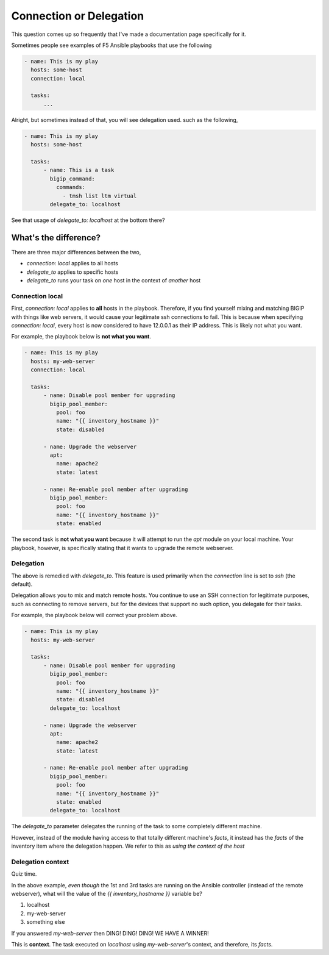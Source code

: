 Connection or Delegation
========================

This question comes up so frequently that I've made a documentation page specifically
for it.

Sometimes people see examples of F5 Ansible playbooks that use the following

.. code-block:: yaml

   - name: This is my play
     hosts: some-host
     connection: local

     tasks:
         ...

Alright, but sometimes instead of that, you will see delegation used. such as the
following,

.. code-block:: yaml

   - name: This is my play
     hosts: some-host

     tasks:
         - name: This is a task
           bigip_command:
             commands:
               - tmsh list ltm virtual
           delegate_to: localhost

See that usage of `delegate_to: localhost` at the bottom there?

What's the difference?
----------------------

There are three major differences between the two,

* `connection: local` applies to all hosts
* `delegate_to` applies to specific hosts
* `delegate_to` runs your task on *one* host in the context of *another* host

Connection local
~~~~~~~~~~~~~~~~

First, `connection: local` applies to **all** hosts in the playbook. Therefore, if you
find yourself mixing and matching BIGIP with things like web servers, it would cause
your legitimate ssh connections to fail. This is because when specifying
`connection: local`, every host is now considered to have 12.0.0.1 as their IP address.
This is likely not what you want.

For example, the playbook below is **not what you want**.

.. code-block:: yaml

   - name: This is my play
     hosts: my-web-server
     connection: local

     tasks:
         - name: Disable pool member for upgrading
           bigip_pool_member:
             pool: foo
             name: "{{ inventory_hostname }}"
             state: disabled

         - name: Upgrade the webserver
           apt:
             name: apache2
             state: latest

         - name: Re-enable pool member after upgrading
           bigip_pool_member:
             pool: foo
             name: "{{ inventory_hostname }}"
             state: enabled

The second task is **not what you want** because it will attempt to run the `apt` module
on your local machine. Your playbook, however, is specifically stating that it wants
to upgrade the remote webserver.

Delegation
~~~~~~~~~~

The above is remedied with `delegate_to`. This feature is used primarily when the
`connection` line is set to `ssh` (the default).

Delegation allows you to mix and match remote hosts. You continue to use an SSH
connection for legitimate purposes, such as connecting to remove servers, but for the
devices that support no such option, you delegate for their tasks.

For example, the playbook below will correct your problem above.

.. code-block:: yaml

   - name: This is my play
     hosts: my-web-server

     tasks:
         - name: Disable pool member for upgrading
           bigip_pool_member:
             pool: foo
             name: "{{ inventory_hostname }}"
             state: disabled
           delegate_to: localhost

         - name: Upgrade the webserver
           apt:
             name: apache2
             state: latest

         - name: Re-enable pool member after upgrading
           bigip_pool_member:
             pool: foo
             name: "{{ inventory_hostname }}"
             state: enabled
           delegate_to: localhost

The `delegate_to` parameter delegates the running of the task to some completely
different machine.

However, instead of the module having access to that totally different machine's
`facts`, it instead has the `facts` of the inventory item where the delegation
happen. We refer to this as *using the context of the host*

Delegation context
~~~~~~~~~~~~~~~~~~

Quiz time.

In the above example, *even though* the 1st and 3rd tasks are running on the Ansible
controller (instead of the remote webserver), what will the value of the
`{{ inventory_hostname }}` variable be?

1. localhost
2. my-web-server
3. something else

If you answered `my-web-server` then DING! DING! DING! WE HAVE A WINNER!

This is **context**. The task executed on `localhost` using `my-web-server`'s context,
and therefore, its `facts`.

